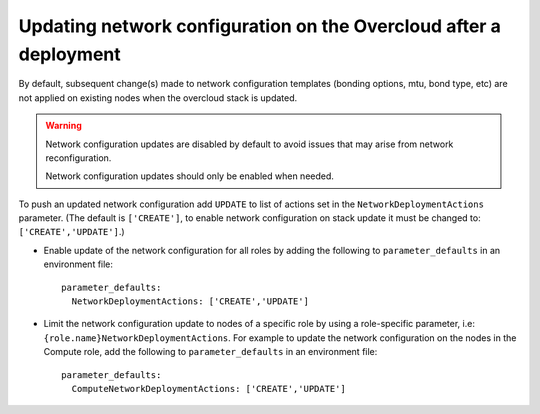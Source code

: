 .. _update_network_configuration_post_deployment:

Updating network configuration on the Overcloud after a deployment
==================================================================

By default, subsequent change(s) made to network configuration templates
(bonding options, mtu, bond type, etc) are not applied on existing nodes when
the overcloud stack is updated.

.. Warning:: Network configuration updates are disabled by default to avoid
             issues that may arise from network reconfiguration.

             Network configuration updates should only be enabled when needed.

To push an updated network configuration add ``UPDATE`` to list of actions set
in the ``NetworkDeploymentActions`` parameter. (The default is ``['CREATE']``,
to enable network configuration on stack update it must be changed to:
``['CREATE','UPDATE']``.)

* Enable update of the network configuration for all roles by adding the
  following to ``parameter_defaults`` in an environment file::

    parameter_defaults:
      NetworkDeploymentActions: ['CREATE','UPDATE']

* Limit the network configuration update to nodes of a specific role by using a
  role-specific parameter, i.e: ``{role.name}NetworkDeploymentActions``. For
  example to update the network configuration on the nodes in the Compute role,
  add the following to ``parameter_defaults`` in an environment file::

    parameter_defaults:
      ComputeNetworkDeploymentActions: ['CREATE','UPDATE']
